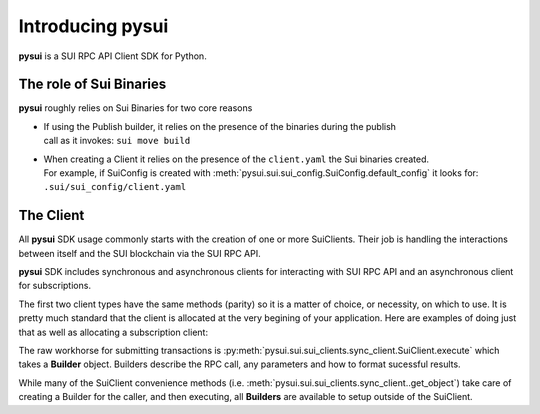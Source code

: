 Introducing pysui
=================

**pysui** is a SUI RPC API Client SDK for Python.

The role of Sui Binaries
------------------------
**pysui** roughly relies on Sui Binaries for two core reasons

-
    | If using the Publish builder, it relies on the presence of the binaries during the publish
    | call as it invokes: ``sui move build``


-
    | When creating a Client it relies on the presence of the ``client.yaml`` the Sui binaries created.
    | For example, if SuiConfig is created with :meth:`pysui.sui.sui_config.SuiConfig.default_config` it looks for:
    | ``.sui/sui_config/client.yaml``


The Client
----------

All **pysui** SDK usage commonly starts with the creation of one or more SuiClients. Their job is handling
the interactions between itself and the SUI blockchain via the SUI RPC API.

**pysui** SDK includes synchronous and asynchronous clients for interacting with SUI RPC API and an
asynchronous client for subscriptions.

The first two client types have the same methods (parity) so it is a matter of choice, or necessity, on which to use. It
is pretty much standard that the client is allocated at the very begining of your application. Here
are examples of doing just that as well as allocating a subscription client:

.. code-block:: Python
   :linenos:

    # For synchronous RPC API interactions
    from pysui.sui.sui_clients.sync_client import SuiClient as sync_client

    # For asynchronous RPC API interactions
    from pysui.sui.sui_clients.async_client import SuiClient as async_client

    # For asynchronous subscriptions interactions
    from pysui.sui.sui_clients.subscribe import SuiClient as async_subscriber

    # Synchronous client
    client = sync_client(SuiConfig.default_config())  # or
    client = sync_client(SuiConfig.sui_base_config(...))

    # Asynchronous client
    client = async_client(SuiConfig.default_config())  # or
    client = async_client(SuiConfig.sui_base_config(...))

    # Asynchronous subscriber
    client = async_subscriber(SuiConfig.default_config())  # or
    client = async_subscriber(SuiConfig.sui_base_config(...))

The raw workhorse for submitting transactions is :py:meth:`pysui.sui.sui_clients.sync_client.SuiClient.execute` which takes a
**Builder** object. Builders describe the RPC call, any parameters and how to format sucessful results.

While many of the SuiClient convenience methods (i.e. :meth:`pysui.sui.sui_clients.sync_client..get_object`) take care of
creating a Builder for the caller, and then executing, all **Builders** are available to setup outside of the SuiClient.
